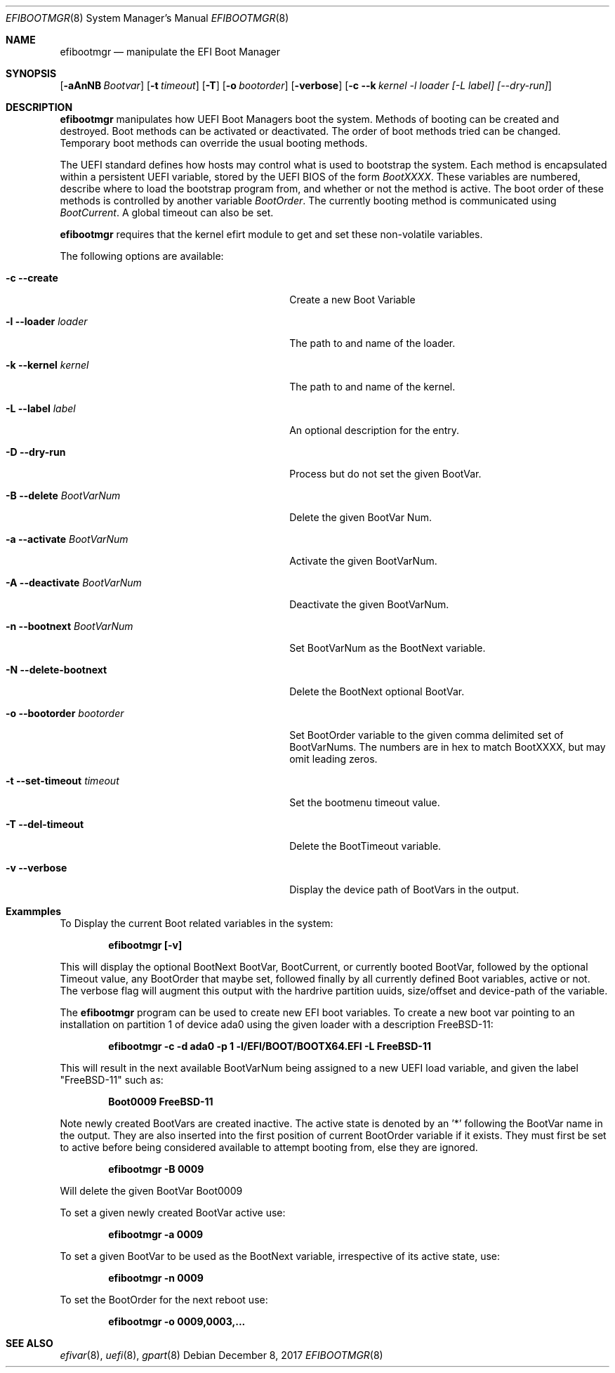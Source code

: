 .\" Copyright (c) 2017 Netflix, Inc
.\" All rights reserved.
.\"
.\" Redistribution and use in source and binary forms, with or without
.\" modification, are permitted provided that the following conditions
.\" are met:
.\" 1. Redistributions of source code must retain the above copyright
.\"    notice, this list of conditions and the following disclaimer.
.\" 2. Redistributions in binary form must reproduce the above copyright
.\"    notice, this list of conditions and the following disclaimer in the
.\"    documentation and/or other materials provided with the distribution.
.\"
.\" THIS SOFTWARE IS PROVIDED BY THE AUTHOR AND CONTRIBUTORS ``AS IS'' AND
.\" ANY EXPRESS OR IMPLIED WARRANTIES, INCLUDING, BUT NOT LIMITED TO, THE
.\" IMPLIED WARRANTIES OF MERCHANTABILITY AND FITNESS FOR A PARTICULAR PURPOSE
.\" ARE DISCLAIMED.  IN NO EVENT SHALL THE AUTHOR OR CONTRIBUTORS BE LIABLE
.\" FOR ANY DIRECT, INDIRECT, INCIDENTAL, SPECIAL, EXEMPLARY, OR CONSEQUENTIAL
.\" DAMAGES (INCLUDING, BUT NOT LIMITED TO, PROCUREMENT OF SUBSTITUTE GOODS
.\" OR SERVICES; LOSS OF USE, DATA, OR PROFITS; OR BUSINESS INTERRUPTION)
.\" HOWEVER CAUSED AND ON ANY THEORY OF LIABILITY, WHETHER IN CONTRACT, STRICT
.\" LIABILITY, OR TORT (INCLUDING NEGLIGENCE OR OTHERWISE) ARISING IN ANY WAY
.\" OUT OF THE USE OF THIS SOFTWARE, EVEN IF ADVISED OF THE POSSIBILITY OF
.\" SUCH DAMAGE.
.\"
.\" $FreeBSD$
.\"
.Dd December 8, 2017
.Dt EFIBOOTMGR 8
.Os
.Sh NAME
.Nm efibootmgr 
.Nd manipulate the EFI Boot Manager
.Sh SYNOPSIS
.Op Fl aAnNB Ar Bootvar
.Op Fl t Ar timeout
.Op Fl T
.Op Fl o Ar bootorder
.Op Fl verbose
.Op Fl c -k Ar kernel -l Ar loader [-L Ar label] [--dry-run] 
.Sh "DESCRIPTION"
.Nm
manipulates how UEFI Boot Managers boot the system.
Methods of booting can be created and destroyed.
Boot methods can be activated or deactivated.
The order of boot methods tried can be changed.
Temporary boot methods can override the usual booting methods.
.Pp
The UEFI standard defines how hosts may control what is used to
bootstrap the system.
Each method is encapsulated within a persistent UEFI variable, stored
by the UEFI BIOS of the form
.Va BootXXXX .
These variables are numbered, describe where to load the bootstrap
program from, and whether or not the method is active.
The boot order of these methods is controlled by another variable
.Va BootOrder .
The currently booting method is communicated using 
.Va BootCurrent .
A global timeout can also be set.
.Pp
.Nm
requires that the kernel efirt module to get and set these
non-volatile variables.
.Pp
The following options are available:
.Bl -tag -width 28m
.It Fl c Fl -create
Create a new Boot Variable
.It Fl l -loader Ar loader
The path to and name of the loader.
.It Fl k -kernel Ar kernel
The path to and name of the kernel.
.It Fl L -label Ar label
An optional description for the entry.
.It Fl D -dry-run
Process but do not set the given BootVar.
.It Fl B -delete Ar BootVarNum
Delete the given BootVar Num.
.It Fl a -activate Ar BootVarNum
Activate the given BootVarNum.
.It Fl A -deactivate Ar BootVarNum
Deactivate the given BootVarNum.
.It Fl n -bootnext  Ar BootVarNum
Set BootVarNum as the BootNext variable.
.It Fl N -delete-bootnext 
Delete the BootNext optional BootVar.
.It Fl o -bootorder Ar bootorder
Set BootOrder variable to the given comma delimited set of BootVarNums.
The numbers are in hex to match BootXXXX, but may omit leading zeros.
.It Fl t -set-timeout Ar timeout
Set the bootmenu timeout value.
.It Fl T -del-timeout
Delete the BootTimeout variable.
.It Fl v -verbose
Display the device path of BootVars in the output.
.El
.Pp
.Sh Exammples
.Pp
To Display the current Boot related variables in the system:
.Pp
.Dl efibootmgr [-v]
.Pp
This will display the optional BootNext BootVar, BootCurrent,
or currently booted BootVar, followed by the optional Timeout value, any
BootOrder that maybe set, followed finally by all currently defined Boot
variables, active or not. The verbose flag will augment this output with
the hardrive partition uuids, size/offset and device-path of the
variable.
.Pp
The
.Nm
program can be used to create new EFI boot variables. To create a new
boot var pointing to an installation on partition 1 of device ada0 using
the given loader with a description FreeBSD-11: 
.Pp
.Dl efibootmgr -c -d ada0 -p 1 -l/EFI/BOOT/BOOTX64.EFI -L FreeBSD-11
.Pp
This will result in the next available BootVarNum being assigned to a
new UEFI load variable, and given the label "FreeBSD-11" such as:
.Pp
.Dl Boot0009 FreeBSD-11
.Pp
Note newly created BootVars are created inactive. The active state is denoted
by an '*' following the BootVar name in the output.  They are also inserted
into the first position of current BootOrder variable if it exists. They
must first be set to active before being considered available to attempt booting from, else they
are ignored.
.Pp
.Dl efibootmgr -B 0009
.Pp
Will delete the given BootVar Boot0009
.Pp
To set a given newly created BootVar active use:
.Pp
.Dl efibootmgr -a 0009
.Pp
To set a given BootVar to be used as the BootNext variable, irrespective
of its active state, use:
.Pp
.Dl efibootmgr -n 0009
.Pp
To set the BootOrder for the next reboot  use:
.Pp
.Dl efibootmgr -o 0009,0003,...
.Pp
.Sh SEE ALSO
.Xr efivar 8 ,
.Xr uefi 8 ,
.Xr gpart 8
